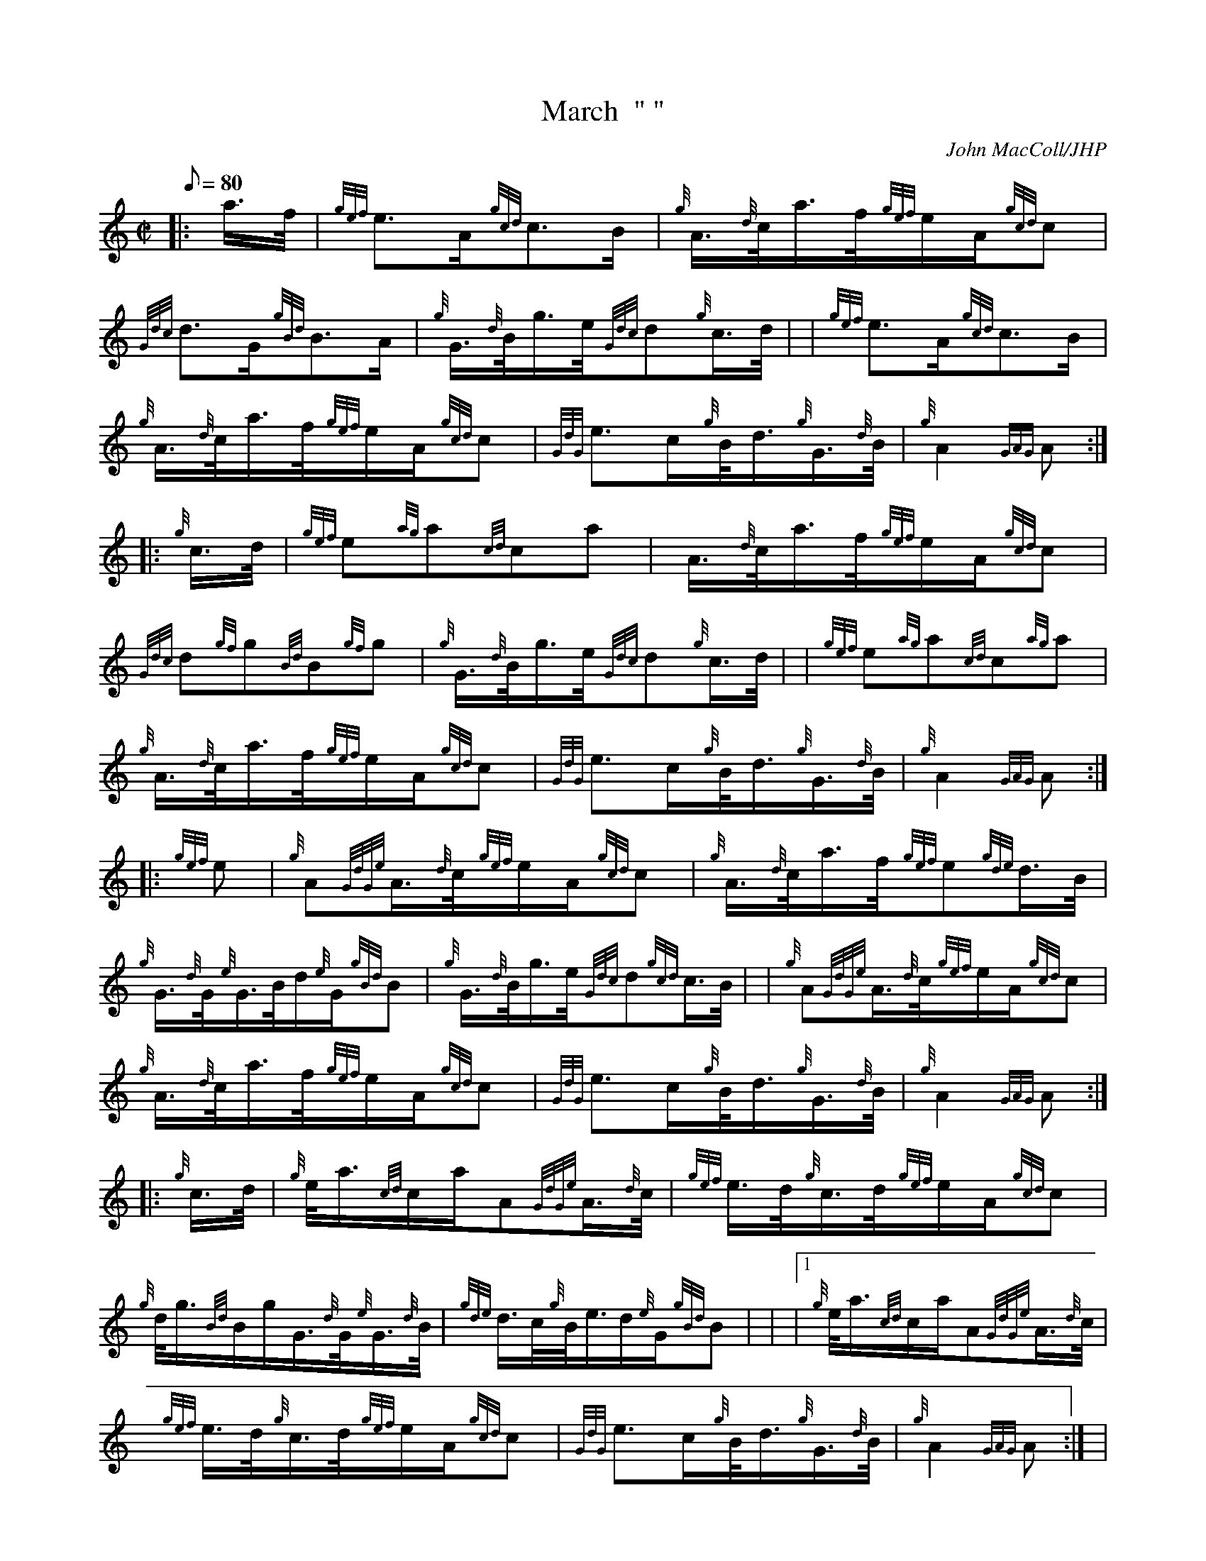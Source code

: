 X: 1
T:March  " "
M:C|
L:1/8
Q:80
C:John MacColl/JHP
S:ARTHUR BIGNOLD OF LOCHROSQUE
K:HP
|: a3/4f/4|
{gef}e3/2A/2{gcd}c3/2B/2|
{g}A3/4{d}c/4a3/4f/4{gef}e/2A/2{gcd}c|  !
{Gdc}d3/2G/2{gBd}B3/2A/2|
{g}G3/4{d}B/4g3/4e/4{Gdc}d{g}c3/4d/4| |
{gef}e3/2A/2{gcd}c3/2B/2|  !
{g}A3/4{d}c/4a3/4f/4{gef}e/2A/2{gcd}c|
{GdG}e3/2c/2{g}B/4d3/4{g}G3/4{d}B/4|
{g}A2{GAG}A:| |:  !
{g}c3/4d/4|
{gef}e{ag}a{cd}ca|
A3/4{d}c/4a3/4f/4{gef}e/2A/2{gcd}c|  !
{Gdc}d{gf}g{Bd}B{gf}g|
{g}G3/4{d}B/4g3/4e/4{Gdc}d{g}c3/4d/4| |
{gef}e{ag}a{cd}c{ag}a|  !
{g}A3/4{d}c/4a3/4f/4{gef}e/2A/2{gcd}c|
{GdG}e3/2c/2{g}B/4d3/4{g}G3/4{d}B/4|
{g}A2{GAG}A:| |:  !
{gef}e|
{g}A{GdGe}A3/4{d}c/4{gef}e/2A/2{gcd}c|
{g}A3/4{d}c/4a3/4f/4{gef}e{gde}d3/4B/4|  !
{g}G3/4{d}G/4{e}G3/4B/4d/2{e}G/2{gBd}B|
{g}G3/4{d}B/4g3/4e/4{Gdc}d{gcd}c3/4B/4| |
{g}A{GdGe}A3/4{d}c/4{gef}e/2A/2{gcd}c|  !
{g}A3/4{d}c/4a3/4f/4{gef}e/2A/2{gcd}c|
{GdG}e3/2c/2{g}B/4d3/4{g}G3/4{d}B/4|
{g}A2{GAG}A:| |:  !
{g}c3/4d/4|
{g}e/4a3/4{cd}c/2a/2A{GdGe}A3/4{d}c/4|
{gef}e3/4d/4{g}c3/4d/4{gef}e/2A/2{gcd}c|  !
{g}d/4g3/4{Bd}B/2g/2G3/4{d}G/4{e}G3/4{d}B/4|
{gde}d3/4c/4{g}B/4e3/4d/2{e}G/2{gBd}B| |
|1 {g}e/4a3/4{cd}c/2a/2A{GdGe}A3/4{d}c/4|  !
{gef}e3/4d/4{g}c3/4d/4{gef}e/2A/2{gcd}c|
{GdG}e3/2c/2{g}B/4d3/4{g}G3/4{d}B/4|
{g}A2{GAG}A:| |  !
|2 {g}A3/4B/4{GdG}c3/4d/4{g}c/4e3/4{g}A3/4{d}c/4|
{g}d/4f3/4{g}c/4e3/4{gef}e/2A/2{gcd}c|
{GdG}e3/2c/2{g}B/4d3/4{g}G3/4{d}B/4|  !
{g}A2{GAG}A|]
